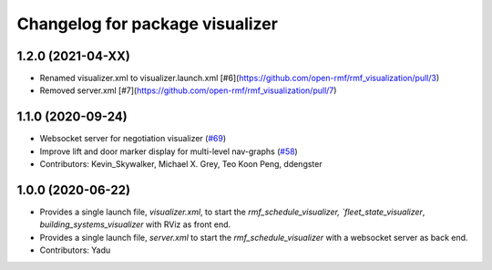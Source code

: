 ^^^^^^^^^^^^^^^^^^^^^^^^^^^^^^^^
Changelog for package visualizer
^^^^^^^^^^^^^^^^^^^^^^^^^^^^^^^^

1.2.0 (2021-04-XX)
------------------
* Renamed visualizer.xml to visualizer.launch.xml [#6](https://github.com/open-rmf/rmf_visualization/pull/3)
* Removed server.xml [#7](https://github.com/open-rmf/rmf_visualization/pull/7)


1.1.0 (2020-09-24)
------------------
* Websocket server for negotiation visualizer (`#69 <https://github.com/osrf/rmf_schedule_visualizer/issues/69>`_)
* Improve lift and door marker display for multi-level nav-graphs (`#58 <https://github.com/osrf/rmf_schedule_visualizer/issues/58>`_)
* Contributors: Kevin_Skywalker, Michael X. Grey, Teo Koon Peng, ddengster

1.0.0 (2020-06-22)
------------------
* Provides a single launch file, `visualizer.xml`, to start the `rmf_schedule_visualizer, `fleet_state_visualizer`, `building_systems_visualizer` with RViz as front end.
* Provides a single launch file, `server.xml` to start the `rmf_schedule_visualizer` with a websocket server as back end.
* Contributors: Yadu
